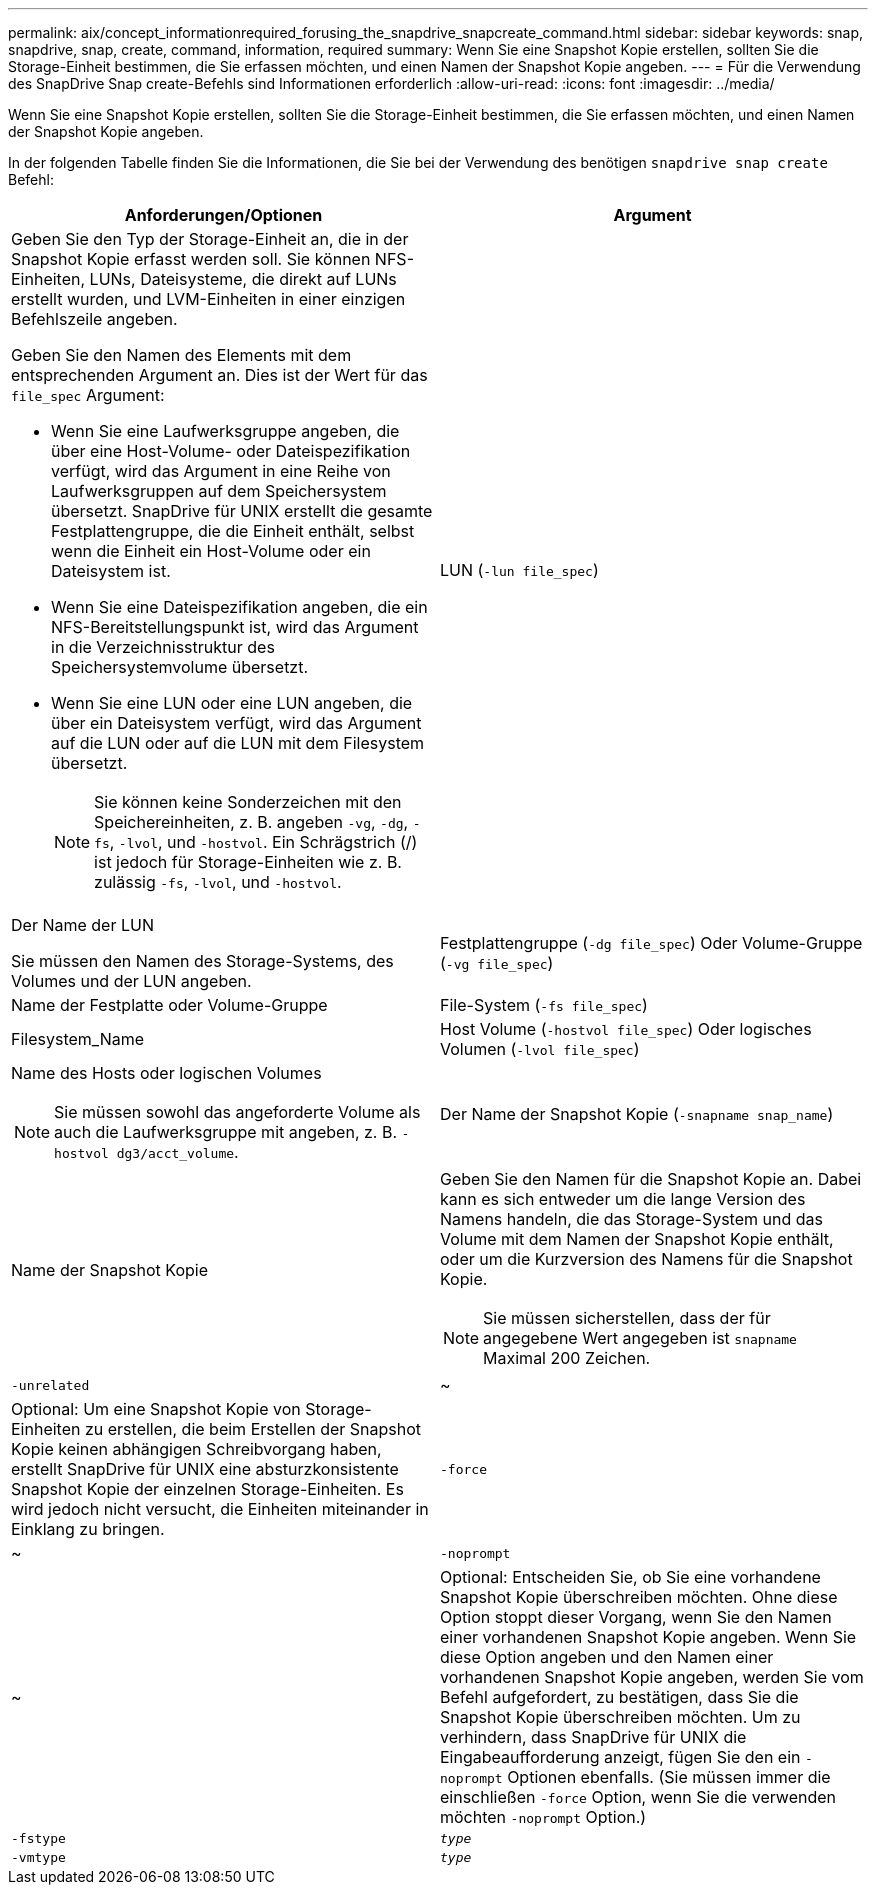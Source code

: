 ---
permalink: aix/concept_informationrequired_forusing_the_snapdrive_snapcreate_command.html 
sidebar: sidebar 
keywords: snap, snapdrive, snap, create, command, information, required 
summary: Wenn Sie eine Snapshot Kopie erstellen, sollten Sie die Storage-Einheit bestimmen, die Sie erfassen möchten, und einen Namen der Snapshot Kopie angeben. 
---
= Für die Verwendung des SnapDrive Snap create-Befehls sind Informationen erforderlich
:allow-uri-read: 
:icons: font
:imagesdir: ../media/


[role="lead"]
Wenn Sie eine Snapshot Kopie erstellen, sollten Sie die Storage-Einheit bestimmen, die Sie erfassen möchten, und einen Namen der Snapshot Kopie angeben.

In der folgenden Tabelle finden Sie die Informationen, die Sie bei der Verwendung des benötigen `snapdrive snap create` Befehl:

|===
| Anforderungen/Optionen | Argument 


 a| 
Geben Sie den Typ der Storage-Einheit an, die in der Snapshot Kopie erfasst werden soll. Sie können NFS-Einheiten, LUNs, Dateisysteme, die direkt auf LUNs erstellt wurden, und LVM-Einheiten in einer einzigen Befehlszeile angeben.

Geben Sie den Namen des Elements mit dem entsprechenden Argument an. Dies ist der Wert für das `file_spec` Argument:

* Wenn Sie eine Laufwerksgruppe angeben, die über eine Host-Volume- oder Dateispezifikation verfügt, wird das Argument in eine Reihe von Laufwerksgruppen auf dem Speichersystem übersetzt. SnapDrive für UNIX erstellt die gesamte Festplattengruppe, die die Einheit enthält, selbst wenn die Einheit ein Host-Volume oder ein Dateisystem ist.
* Wenn Sie eine Dateispezifikation angeben, die ein NFS-Bereitstellungspunkt ist, wird das Argument in die Verzeichnisstruktur des Speichersystemvolume übersetzt.
* Wenn Sie eine LUN oder eine LUN angeben, die über ein Dateisystem verfügt, wird das Argument auf die LUN oder auf die LUN mit dem Filesystem übersetzt.
+

NOTE: Sie können keine Sonderzeichen mit den Speichereinheiten, z. B. angeben `-vg`, `-dg`, `-fs`, `-lvol`, und `-hostvol`. Ein Schrägstrich (/) ist jedoch für Storage-Einheiten wie z. B. zulässig `-fs`, `-lvol`, und `-hostvol`.





 a| 
LUN (`-lun file_spec`)
 a| 
Der Name der LUN

Sie müssen den Namen des Storage-Systems, des Volumes und der LUN angeben.



 a| 
Festplattengruppe (`-dg file_spec`) Oder Volume-Gruppe (`-vg file_spec`)
 a| 
Name der Festplatte oder Volume-Gruppe



 a| 
File-System (`-fs file_spec`)
 a| 
Filesystem_Name



 a| 
Host Volume (`-hostvol file_spec`) Oder logisches Volumen (`-lvol file_spec`)
 a| 
Name des Hosts oder logischen Volumes


NOTE: Sie müssen sowohl das angeforderte Volume als auch die Laufwerksgruppe mit angeben, z. B. `-hostvol dg3/acct_volume`.



 a| 
Der Name der Snapshot Kopie (`-snapname snap_name`)
 a| 
Name der Snapshot Kopie



 a| 
Geben Sie den Namen für die Snapshot Kopie an. Dabei kann es sich entweder um die lange Version des Namens handeln, die das Storage-System und das Volume mit dem Namen der Snapshot Kopie enthält, oder um die Kurzversion des Namens für die Snapshot Kopie.


NOTE: Sie müssen sicherstellen, dass der für angegebene Wert angegeben ist `snapname` Maximal 200 Zeichen.



 a| 
`-unrelated`
 a| 
~



 a| 
Optional: Um eine Snapshot Kopie von Storage-Einheiten zu erstellen, die beim Erstellen der Snapshot Kopie keinen abhängigen Schreibvorgang haben, erstellt SnapDrive für UNIX eine absturzkonsistente Snapshot Kopie der einzelnen Storage-Einheiten. Es wird jedoch nicht versucht, die Einheiten miteinander in Einklang zu bringen.



 a| 
`-force`
 a| 
~



 a| 
`-noprompt`
 a| 
~



 a| 
Optional: Entscheiden Sie, ob Sie eine vorhandene Snapshot Kopie überschreiben möchten. Ohne diese Option stoppt dieser Vorgang, wenn Sie den Namen einer vorhandenen Snapshot Kopie angeben. Wenn Sie diese Option angeben und den Namen einer vorhandenen Snapshot Kopie angeben, werden Sie vom Befehl aufgefordert, zu bestätigen, dass Sie die Snapshot Kopie überschreiben möchten. Um zu verhindern, dass SnapDrive für UNIX die Eingabeaufforderung anzeigt, fügen Sie den ein `-noprompt` Optionen ebenfalls. (Sie müssen immer die einschließen `-force` Option, wenn Sie die verwenden möchten `-noprompt` Option.)



 a| 
`-fstype`
 a| 
`_type_`



 a| 
`-vmtype`
 a| 
`_type_`



 a| 
Optional: Geben Sie den Typ des Dateisystems und des Volume-Managers an, die für SnapDrive für UNIX-Vorgänge verwendet werden sollen.

|===